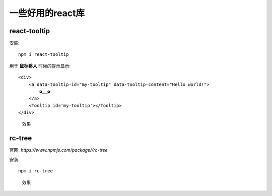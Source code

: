 ===============================
一些好用的react库
===============================


.. post:: 2023-02-26 21:30:12
  :tags: 框架, react
  :category: 前端
  :author: YanQue
  :location: CD
  :language: zh-cn


react-tooltip
===============================

安装::

  npm i react-tooltip

用于 **鼠标移入** 时候的提示显示::

  <div>
      <a data-tooltip-id="my-tooltip" data-tooltip-content="Hello world!">
          ◕‿‿◕
      </a>
      <Tooltip id='my-tooltip'></Tooltip>
  </div>

.. figure:: ../../../../resources/images/2023-12-18-15-18-05.png
  :width: 480px

  效果

rc-tree
===============================

官网: `https://www.npmjs.com/package//rc-tree`

安装::

  npm i rc-tree

.. figure:: ../../../../resources/images/2023-12-18-15-20-40.png
  :width: 480px

  效果



